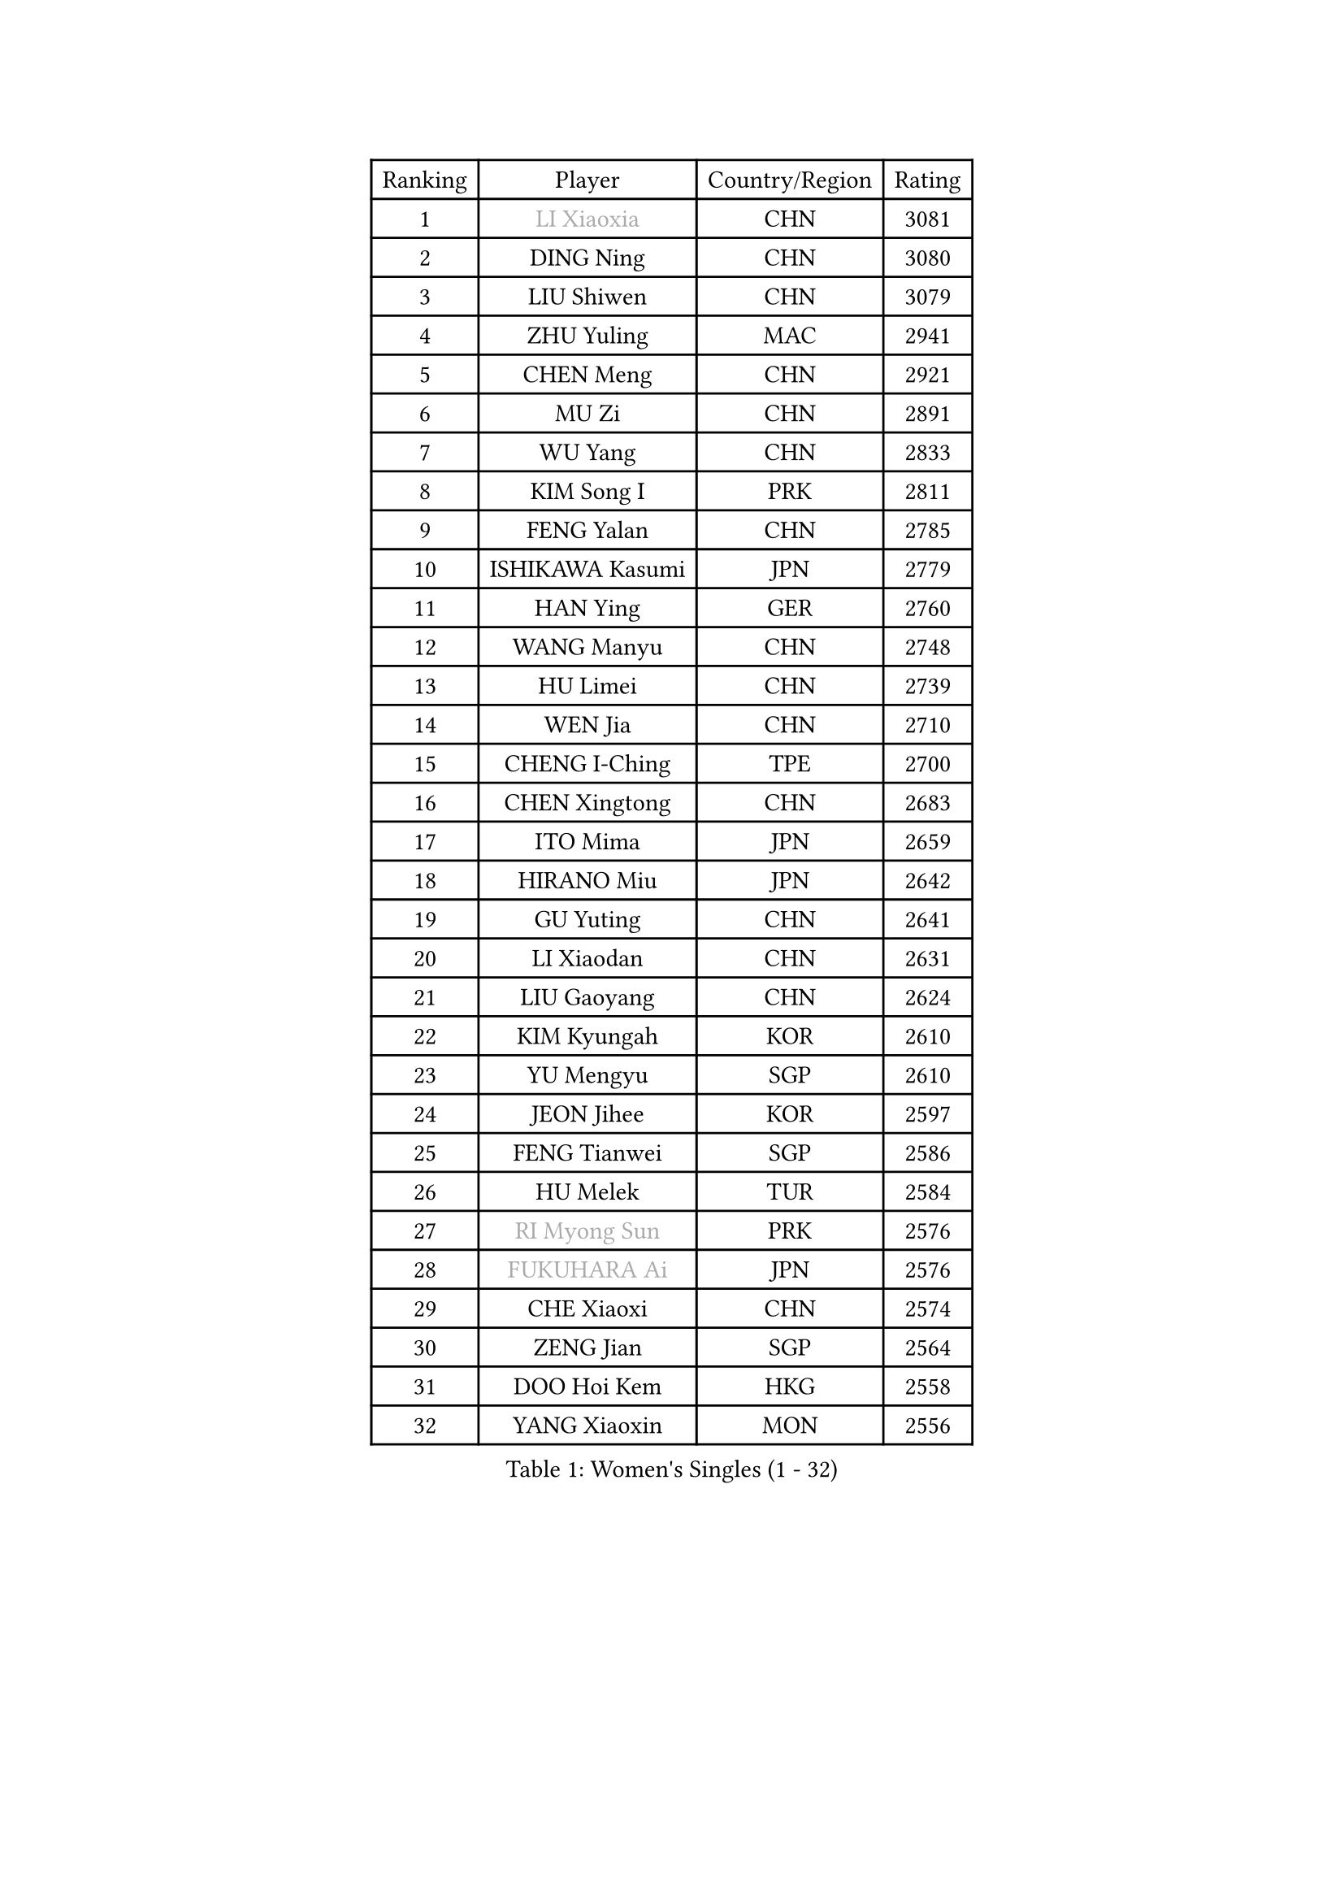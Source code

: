 
#set text(font: ("Courier New", "NSimSun"))
#figure(
  caption: "Women's Singles (1 - 32)",
    table(
      columns: 4,
      [Ranking], [Player], [Country/Region], [Rating],
      [1], [#text(gray, "LI Xiaoxia")], [CHN], [3081],
      [2], [DING Ning], [CHN], [3080],
      [3], [LIU Shiwen], [CHN], [3079],
      [4], [ZHU Yuling], [MAC], [2941],
      [5], [CHEN Meng], [CHN], [2921],
      [6], [MU Zi], [CHN], [2891],
      [7], [WU Yang], [CHN], [2833],
      [8], [KIM Song I], [PRK], [2811],
      [9], [FENG Yalan], [CHN], [2785],
      [10], [ISHIKAWA Kasumi], [JPN], [2779],
      [11], [HAN Ying], [GER], [2760],
      [12], [WANG Manyu], [CHN], [2748],
      [13], [HU Limei], [CHN], [2739],
      [14], [WEN Jia], [CHN], [2710],
      [15], [CHENG I-Ching], [TPE], [2700],
      [16], [CHEN Xingtong], [CHN], [2683],
      [17], [ITO Mima], [JPN], [2659],
      [18], [HIRANO Miu], [JPN], [2642],
      [19], [GU Yuting], [CHN], [2641],
      [20], [LI Xiaodan], [CHN], [2631],
      [21], [LIU Gaoyang], [CHN], [2624],
      [22], [KIM Kyungah], [KOR], [2610],
      [23], [YU Mengyu], [SGP], [2610],
      [24], [JEON Jihee], [KOR], [2597],
      [25], [FENG Tianwei], [SGP], [2586],
      [26], [HU Melek], [TUR], [2584],
      [27], [#text(gray, "RI Myong Sun")], [PRK], [2576],
      [28], [#text(gray, "FUKUHARA Ai")], [JPN], [2576],
      [29], [CHE Xiaoxi], [CHN], [2574],
      [30], [ZENG Jian], [SGP], [2564],
      [31], [DOO Hoi Kem], [HKG], [2558],
      [32], [YANG Xiaoxin], [MON], [2556],
    )
  )#pagebreak()

#set text(font: ("Courier New", "NSimSun"))
#figure(
  caption: "Women's Singles (33 - 64)",
    table(
      columns: 4,
      [Ranking], [Player], [Country/Region], [Rating],
      [33], [SAMARA Elizabeta], [ROU], [2550],
      [34], [NI Xia Lian], [LUX], [2542],
      [35], [SHAN Xiaona], [GER], [2539],
      [36], [LI Qian], [CHN], [2538],
      [37], [SHI Xunyao], [CHN], [2533],
      [38], [#text(gray, "ISHIGAKI Yuka")], [JPN], [2531],
      [39], [SOLJA Petrissa], [GER], [2530],
      [40], [EKHOLM Matilda], [SWE], [2524],
      [41], [HE Zhuojia], [CHN], [2524],
      [42], [MORIZONO Misaki], [JPN], [2520],
      [43], [KATO Miyu], [JPN], [2519],
      [44], [HAMAMOTO Yui], [JPN], [2518],
      [45], [EERLAND Britt], [NED], [2515],
      [46], [MORI Sakura], [JPN], [2509],
      [47], [LIU Jia], [AUT], [2504],
      [48], [PARTYKA Natalia], [POL], [2500],
      [49], [JIANG Huajun], [HKG], [2497],
      [50], [#text(gray, "LI Xue")], [FRA], [2496],
      [51], [CHEN Ke], [CHN], [2496],
      [52], [NG Wing Nam], [HKG], [2495],
      [53], [GU Ruochen], [CHN], [2492],
      [54], [HAYATA Hina], [JPN], [2492],
      [55], [LI Jiayi], [CHN], [2488],
      [56], [SHIOMI Maki], [JPN], [2484],
      [57], [TIE Yana], [HKG], [2478],
      [58], [HASHIMOTO Honoka], [JPN], [2477],
      [59], [YU Fu], [POR], [2473],
      [60], [CHOI Hyojoo], [KOR], [2471],
      [61], [LI Jie], [NED], [2470],
      [62], [ZHANG Qiang], [CHN], [2469],
      [63], [LANG Kristin], [GER], [2469],
      [64], [WINTER Sabine], [GER], [2468],
    )
  )#pagebreak()

#set text(font: ("Courier New", "NSimSun"))
#figure(
  caption: "Women's Singles (65 - 96)",
    table(
      columns: 4,
      [Ranking], [Player], [Country/Region], [Rating],
      [65], [RI Mi Gyong], [PRK], [2462],
      [66], [LIU Fei], [CHN], [2460],
      [67], [SUH Hyo Won], [KOR], [2458],
      [68], [YANG Ha Eun], [KOR], [2458],
      [69], [LI Qian], [POL], [2454],
      [70], [WANG Yidi], [CHN], [2451],
      [71], [#text(gray, "SHEN Yanfei")], [ESP], [2451],
      [72], [LIU Xi], [CHN], [2449],
      [73], [#text(gray, "ABE Megumi")], [JPN], [2439],
      [74], [#text(gray, "IVANCAN Irene")], [GER], [2438],
      [75], [LI Fen], [SWE], [2436],
      [76], [SHENG Dandan], [CHN], [2436],
      [77], [MATSUZAWA Marina], [JPN], [2436],
      [78], [SUN Yingsha], [CHN], [2436],
      [79], [SONG Maeum], [KOR], [2436],
      [80], [MITTELHAM Nina], [GER], [2435],
      [81], [POTA Georgina], [HUN], [2431],
      [82], [SATO Hitomi], [JPN], [2429],
      [83], [ZHOU Yihan], [SGP], [2429],
      [84], [SOO Wai Yam Minnie], [HKG], [2425],
      [85], [LI Jiao], [NED], [2425],
      [86], [POLCANOVA Sofia], [AUT], [2425],
      [87], [#text(gray, "LI Chunli")], [NZL], [2411],
      [88], [PAVLOVICH Viktoria], [BLR], [2406],
      [89], [QIAN Tianyi], [CHN], [2404],
      [90], [JIA Jun], [CHN], [2400],
      [91], [SAWETTABUT Suthasini], [THA], [2399],
      [92], [MONTEIRO DODEAN Daniela], [ROU], [2395],
      [93], [SZOCS Bernadette], [ROU], [2394],
      [94], [MORIZONO Mizuki], [JPN], [2393],
      [95], [KIM Youjin], [KOR], [2393],
      [96], [KATO Kyoka], [JPN], [2391],
    )
  )#pagebreak()

#set text(font: ("Courier New", "NSimSun"))
#figure(
  caption: "Women's Singles (97 - 128)",
    table(
      columns: 4,
      [Ranking], [Player], [Country/Region], [Rating],
      [97], [LEE Ho Ching], [HKG], [2386],
      [98], [BILENKO Tetyana], [UKR], [2384],
      [99], [DIAZ Adriana], [PUR], [2381],
      [100], [ANDO Minami], [JPN], [2379],
      [101], [#text(gray, "FEHER Gabriela")], [SRB], [2376],
      [102], [DIACONU Adina], [ROU], [2376],
      [103], [#text(gray, "KIM Hye Song")], [PRK], [2374],
      [104], [NAGASAKI Miyu], [JPN], [2373],
      [105], [HAPONOVA Hanna], [UKR], [2373],
      [106], [#text(gray, "LOVAS Petra")], [HUN], [2371],
      [107], [LIU Xin], [CHN], [2371],
      [108], [MAEDA Miyu], [JPN], [2370],
      [109], [KOMWONG Nanthana], [THA], [2367],
      [110], [BALAZOVA Barbora], [SVK], [2367],
      [111], [#text(gray, "WU Jiaduo")], [GER], [2365],
      [112], [CHOI Moonyoung], [KOR], [2359],
      [113], [LIN Chia-Hui], [TPE], [2358],
      [114], [SABITOVA Valentina], [RUS], [2355],
      [115], [TAN Wenling], [ITA], [2354],
      [116], [VACENOVSKA Iveta], [CZE], [2353],
      [117], [CHEN Szu-Yu], [TPE], [2346],
      [118], [KUMAHARA Luca], [BRA], [2346],
      [119], [MAK Tze Wing], [HKG], [2345],
      [120], [LEE Zion], [KOR], [2344],
      [121], [SHIBATA Saki], [JPN], [2343],
      [122], [PESOTSKA Margaryta], [UKR], [2343],
      [123], [#text(gray, "ZHENG Jiaqi")], [USA], [2342],
      [124], [ZHANG Mo], [CAN], [2342],
      [125], [HUANG Yi-Hua], [TPE], [2341],
      [126], [CHA Hyo Sim], [PRK], [2339],
      [127], [JUNG Yumi], [KOR], [2337],
      [128], [NOSKOVA Yana], [RUS], [2336],
    )
  )